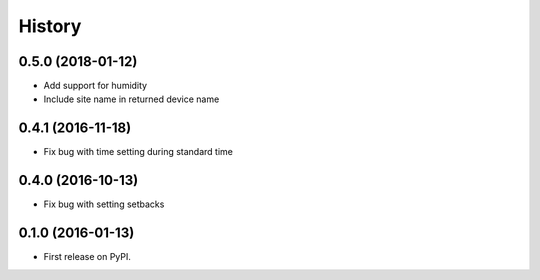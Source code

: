 =======
History
=======

0.5.0 (2018-01-12)
------------------
* Add support for humidity
* Include site name in returned device name

0.4.1 (2016-11-18)
------------------
* Fix bug with time setting during standard time

0.4.0 (2016-10-13)
------------------
* Fix bug with setting setbacks

0.1.0 (2016-01-13)
------------------

* First release on PyPI.
